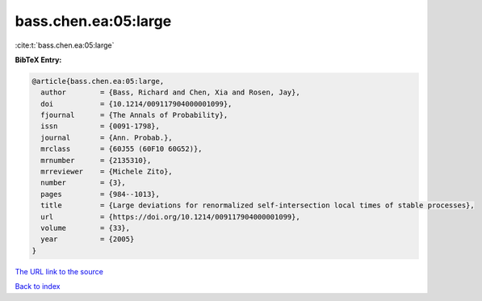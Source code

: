 bass.chen.ea:05:large
=====================

:cite:t:`bass.chen.ea:05:large`

**BibTeX Entry:**

.. code-block:: bibtex

   @article{bass.chen.ea:05:large,
     author        = {Bass, Richard and Chen, Xia and Rosen, Jay},
     doi           = {10.1214/009117904000001099},
     fjournal      = {The Annals of Probability},
     issn          = {0091-1798},
     journal       = {Ann. Probab.},
     mrclass       = {60J55 (60F10 60G52)},
     mrnumber      = {2135310},
     mrreviewer    = {Michele Zito},
     number        = {3},
     pages         = {984--1013},
     title         = {Large deviations for renormalized self-intersection local times of stable processes},
     url           = {https://doi.org/10.1214/009117904000001099},
     volume        = {33},
     year          = {2005}
   }
`The URL link to the source <https://doi.org/10.1214/009117904000001099>`_


`Back to index <../By-Cite-Keys.html>`_
